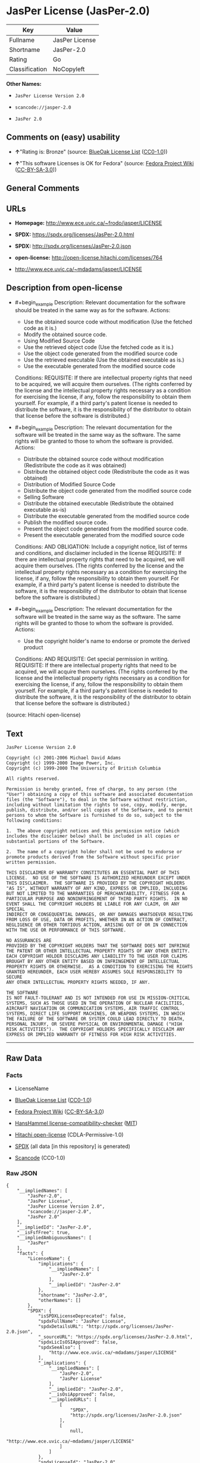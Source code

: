 * JasPer License (JasPer-2.0)
| Key            | Value          |
|----------------+----------------|
| Fullname       | JasPer License |
| Shortname      | JasPer-2.0     |
| Rating         | Go             |
| Classification | NoCopyleft     |

*Other Names:*

- =JasPer License Version 2.0=

- =scancode://jasper-2.0=

- =JasPer 2.0=

** Comments on (easy) usability

- *↑*"Rating is: Bronze" (source:
  [[https://blueoakcouncil.org/list][BlueOak License List]]
  ([[https://raw.githubusercontent.com/blueoakcouncil/blue-oak-list-npm-package/master/LICENSE][CC0-1.0]]))

- *↑*"This software Licenses is OK for Fedora" (source:
  [[https://fedoraproject.org/wiki/Licensing:Main?rd=Licensing][Fedora
  Project Wiki]]
  ([[https://creativecommons.org/licenses/by-sa/3.0/legalcode][CC-BY-SA-3.0]]))

** General Comments

** URLs

- *Homepage:* http://www.ece.uvic.ca/~frodo/jasper/LICENSE

- *SPDX:* https://spdx.org/licenses/JasPer-2.0.html

- *SPDX:* http://spdx.org/licenses/JasPer-2.0.json

- *open-license:* http://open-license.hitachi.com/licenses/764

- http://www.ece.uvic.ca/~mdadams/jasper/LICENSE

** Description from open-license

- #+begin_example
    Description: Relevant documentation for the software should be treated in the same way as for the software.
    Actions:
    - Use the obtained source code without modification (Use the fetched code as it is.)
    - Modify the obtained source code.
    - Using Modified Source Code
    - Use the retrieved object code (Use the fetched code as it is.)
    - Use the object code generated from the modified source code
    - Use the retrieved executable (Use the obtained executable as is.)
    - Use the executable generated from the modified source code

    Conditions:
    REQUISITE: If there are intellectual property rights that need to be acquired, we will acquire them ourselves. (The rights conferred by the license and the intellectual property rights necessary as a condition for exercising the license, if any, follow the responsibility to obtain them yourself. For example, if a third party's patent license is needed to distribute the software, it is the responsibility of the distributor to obtain that license before the software is distributed.)
  #+end_example

- #+begin_example
    Description: The relevant documentation for the software will be treated in the same way as the software. The same rights will be granted to those to whom the software is provided.
    Actions:
    - Distribute the obtained source code without modification (Redistribute the code as it was obtained)
    - Distribute the obtained object code (Redistribute the code as it was obtained)
    - Distribution of Modified Source Code
    - Distribute the object code generated from the modified source code
    - Selling Software
    - Distribute the obtained executable (Redistribute the obtained executable as-is)
    - Distribute the executable generated from the modified source code
    - Publish the modified source code.
    - Present the object code generated from the modified source code.
    - Present the executable generated from the modified source code

    Conditions:
    AND
      OBLIGATION: Include a copyright notice, list of terms and conditions, and disclaimer included in the license
      REQUISITE: If there are intellectual property rights that need to be acquired, we will acquire them ourselves. (The rights conferred by the license and the intellectual property rights necessary as a condition for exercising the license, if any, follow the responsibility to obtain them yourself. For example, if a third party's patent license is needed to distribute the software, it is the responsibility of the distributor to obtain that license before the software is distributed.)
  #+end_example

- #+begin_example
    Description: The relevant documentation for the software will be treated in the same way as the software. The same rights will be granted to those to whom the software is provided.
    Actions:
    - Use the copyright holder's name to endorse or promote the derived product

    Conditions:
    AND
      REQUISITE: Get special permission in writing.
      REQUISITE: If there are intellectual property rights that need to be acquired, we will acquire them ourselves. (The rights conferred by the license and the intellectual property rights necessary as a condition for exercising the license, if any, follow the responsibility to obtain them yourself. For example, if a third party's patent license is needed to distribute the software, it is the responsibility of the distributor to obtain that license before the software is distributed.)
  #+end_example

(source: Hitachi open-license)

** Text
#+begin_example
  JasPer License Version 2.0

  Copyright (c) 2001-2006 Michael David Adams
  Copyright (c) 1999-2000 Image Power, Inc.
  Copyright (c) 1999-2000 The University of British Columbia

  All rights reserved.

  Permission is hereby granted, free of charge, to any person (the
  "User") obtaining a copy of this software and associated documentation
  files (the "Software"), to deal in the Software without restriction,
  including without limitation the rights to use, copy, modify, merge,
  publish, distribute, and/or sell copies of the Software, and to permit
  persons to whom the Software is furnished to do so, subject to the
  following conditions:

  1.  The above copyright notices and this permission notice (which
  includes the disclaimer below) shall be included in all copies or
  substantial portions of the Software.

  2.  The name of a copyright holder shall not be used to endorse or
  promote products derived from the Software without specific prior
  written permission.

  THIS DISCLAIMER OF WARRANTY CONSTITUTES AN ESSENTIAL PART OF THIS
  LICENSE.  NO USE OF THE SOFTWARE IS AUTHORIZED HEREUNDER EXCEPT UNDER
  THIS DISCLAIMER.  THE SOFTWARE IS PROVIDED BY THE COPYRIGHT HOLDERS
  "AS IS", WITHOUT WARRANTY OF ANY KIND, EXPRESS OR IMPLIED, INCLUDING
  BUT NOT LIMITED TO THE WARRANTIES OF MERCHANTABILITY, FITNESS FOR A
  PARTICULAR PURPOSE AND NONINFRINGEMENT OF THIRD PARTY RIGHTS.  IN NO
  EVENT SHALL THE COPYRIGHT HOLDERS BE LIABLE FOR ANY CLAIM, OR ANY SPECIAL
  INDIRECT OR CONSEQUENTIAL DAMAGES, OR ANY DAMAGES WHATSOEVER RESULTING
  FROM LOSS OF USE, DATA OR PROFITS, WHETHER IN AN ACTION OF CONTRACT,
  NEGLIGENCE OR OTHER TORTIOUS ACTION, ARISING OUT OF OR IN CONNECTION
  WITH THE USE OR PERFORMANCE OF THIS SOFTWARE.  

  NO ASSURANCES ARE
  PROVIDED BY THE COPYRIGHT HOLDERS THAT THE SOFTWARE DOES NOT INFRINGE
  THE PATENT OR OTHER INTELLECTUAL PROPERTY RIGHTS OF ANY OTHER ENTITY.
  EACH COPYRIGHT HOLDER DISCLAIMS ANY LIABILITY TO THE USER FOR CLAIMS
  BROUGHT BY ANY OTHER ENTITY BASED ON INFRINGEMENT OF INTELLECTUAL
  PROPERTY RIGHTS OR OTHERWISE.  AS A CONDITION TO EXERCISING THE RIGHTS
  GRANTED HEREUNDER, EACH USER HEREBY ASSUMES SOLE RESPONSIBILITY TO SECURE
  ANY OTHER INTELLECTUAL PROPERTY RIGHTS NEEDED, IF ANY.  

  THE SOFTWARE
  IS NOT FAULT-TOLERANT AND IS NOT INTENDED FOR USE IN MISSION-CRITICAL
  SYSTEMS, SUCH AS THOSE USED IN THE OPERATION OF NUCLEAR FACILITIES,
  AIRCRAFT NAVIGATION OR COMMUNICATION SYSTEMS, AIR TRAFFIC CONTROL
  SYSTEMS, DIRECT LIFE SUPPORT MACHINES, OR WEAPONS SYSTEMS, IN WHICH
  THE FAILURE OF THE SOFTWARE OR SYSTEM COULD LEAD DIRECTLY TO DEATH,
  PERSONAL INJURY, OR SEVERE PHYSICAL OR ENVIRONMENTAL DAMAGE ("HIGH
  RISK ACTIVITIES").  THE COPYRIGHT HOLDERS SPECIFICALLY DISCLAIM ANY
  EXPRESS OR IMPLIED WARRANTY OF FITNESS FOR HIGH RISK ACTIVITIES.
#+end_example

--------------

** Raw Data
*** Facts

- LicenseName

- [[https://blueoakcouncil.org/list][BlueOak License List]]
  ([[https://raw.githubusercontent.com/blueoakcouncil/blue-oak-list-npm-package/master/LICENSE][CC0-1.0]])

- [[https://fedoraproject.org/wiki/Licensing:Main?rd=Licensing][Fedora
  Project Wiki]]
  ([[https://creativecommons.org/licenses/by-sa/3.0/legalcode][CC-BY-SA-3.0]])

- [[https://github.com/HansHammel/license-compatibility-checker/blob/master/lib/licenses.json][HansHammel
  license-compatibility-checker]]
  ([[https://github.com/HansHammel/license-compatibility-checker/blob/master/LICENSE][MIT]])

- [[https://github.com/Hitachi/open-license][Hitachi open-license]]
  (CDLA-Permissive-1.0)

- [[https://spdx.org/licenses/JasPer-2.0.html][SPDX]] (all data [in this
  repository] is generated)

- [[https://github.com/nexB/scancode-toolkit/blob/develop/src/licensedcode/data/licenses/jasper-2.0.yml][Scancode]]
  (CC0-1.0)

*** Raw JSON
#+begin_example
  {
      "__impliedNames": [
          "JasPer-2.0",
          "JasPer License",
          "JasPer License Version 2.0",
          "scancode://jasper-2.0",
          "JasPer 2.0"
      ],
      "__impliedId": "JasPer-2.0",
      "__isFsfFree": true,
      "__impliedAmbiguousNames": [
          "JasPer"
      ],
      "facts": {
          "LicenseName": {
              "implications": {
                  "__impliedNames": [
                      "JasPer-2.0"
                  ],
                  "__impliedId": "JasPer-2.0"
              },
              "shortname": "JasPer-2.0",
              "otherNames": []
          },
          "SPDX": {
              "isSPDXLicenseDeprecated": false,
              "spdxFullName": "JasPer License",
              "spdxDetailsURL": "http://spdx.org/licenses/JasPer-2.0.json",
              "_sourceURL": "https://spdx.org/licenses/JasPer-2.0.html",
              "spdxLicIsOSIApproved": false,
              "spdxSeeAlso": [
                  "http://www.ece.uvic.ca/~mdadams/jasper/LICENSE"
              ],
              "_implications": {
                  "__impliedNames": [
                      "JasPer-2.0",
                      "JasPer License"
                  ],
                  "__impliedId": "JasPer-2.0",
                  "__isOsiApproved": false,
                  "__impliedURLs": [
                      [
                          "SPDX",
                          "http://spdx.org/licenses/JasPer-2.0.json"
                      ],
                      [
                          null,
                          "http://www.ece.uvic.ca/~mdadams/jasper/LICENSE"
                      ]
                  ]
              },
              "spdxLicenseId": "JasPer-2.0"
          },
          "Fedora Project Wiki": {
              "GPLv2 Compat?": "Yes",
              "rating": "Good",
              "Upstream URL": "http://www.ece.uvic.ca/~mdadams/jasper/LICENSE",
              "GPLv3 Compat?": "Yes",
              "Short Name": "JasPer",
              "licenseType": "license",
              "_sourceURL": "https://fedoraproject.org/wiki/Licensing:Main?rd=Licensing",
              "Full Name": "JasPer License",
              "FSF Free?": "Yes",
              "_implications": {
                  "__impliedNames": [
                      "JasPer License"
                  ],
                  "__isFsfFree": true,
                  "__impliedAmbiguousNames": [
                      "JasPer"
                  ],
                  "__impliedJudgement": [
                      [
                          "Fedora Project Wiki",
                          {
                              "tag": "PositiveJudgement",
                              "contents": "This software Licenses is OK for Fedora"
                          }
                      ]
                  ]
              }
          },
          "Scancode": {
              "otherUrls": [
                  "http://www.ece.uvic.ca/~mdadams/jasper/LICENSE"
              ],
              "homepageUrl": "http://www.ece.uvic.ca/~frodo/jasper/LICENSE",
              "shortName": "JasPer 2.0",
              "textUrls": null,
              "text": "JasPer License Version 2.0\n\nCopyright (c) 2001-2006 Michael David Adams\nCopyright (c) 1999-2000 Image Power, Inc.\nCopyright (c) 1999-2000 The University of British Columbia\n\nAll rights reserved.\n\nPermission is hereby granted, free of charge, to any person (the\n\"User\") obtaining a copy of this software and associated documentation\nfiles (the \"Software\"), to deal in the Software without restriction,\nincluding without limitation the rights to use, copy, modify, merge,\npublish, distribute, and/or sell copies of the Software, and to permit\npersons to whom the Software is furnished to do so, subject to the\nfollowing conditions:\n\n1.  The above copyright notices and this permission notice (which\nincludes the disclaimer below) shall be included in all copies or\nsubstantial portions of the Software.\n\n2.  The name of a copyright holder shall not be used to endorse or\npromote products derived from the Software without specific prior\nwritten permission.\n\nTHIS DISCLAIMER OF WARRANTY CONSTITUTES AN ESSENTIAL PART OF THIS\nLICENSE.  NO USE OF THE SOFTWARE IS AUTHORIZED HEREUNDER EXCEPT UNDER\nTHIS DISCLAIMER.  THE SOFTWARE IS PROVIDED BY THE COPYRIGHT HOLDERS\n\"AS IS\", WITHOUT WARRANTY OF ANY KIND, EXPRESS OR IMPLIED, INCLUDING\nBUT NOT LIMITED TO THE WARRANTIES OF MERCHANTABILITY, FITNESS FOR A\nPARTICULAR PURPOSE AND NONINFRINGEMENT OF THIRD PARTY RIGHTS.  IN NO\nEVENT SHALL THE COPYRIGHT HOLDERS BE LIABLE FOR ANY CLAIM, OR ANY SPECIAL\nINDIRECT OR CONSEQUENTIAL DAMAGES, OR ANY DAMAGES WHATSOEVER RESULTING\nFROM LOSS OF USE, DATA OR PROFITS, WHETHER IN AN ACTION OF CONTRACT,\nNEGLIGENCE OR OTHER TORTIOUS ACTION, ARISING OUT OF OR IN CONNECTION\nWITH THE USE OR PERFORMANCE OF THIS SOFTWARE.  \n\nNO ASSURANCES ARE\nPROVIDED BY THE COPYRIGHT HOLDERS THAT THE SOFTWARE DOES NOT INFRINGE\nTHE PATENT OR OTHER INTELLECTUAL PROPERTY RIGHTS OF ANY OTHER ENTITY.\nEACH COPYRIGHT HOLDER DISCLAIMS ANY LIABILITY TO THE USER FOR CLAIMS\nBROUGHT BY ANY OTHER ENTITY BASED ON INFRINGEMENT OF INTELLECTUAL\nPROPERTY RIGHTS OR OTHERWISE.  AS A CONDITION TO EXERCISING THE RIGHTS\nGRANTED HEREUNDER, EACH USER HEREBY ASSUMES SOLE RESPONSIBILITY TO SECURE\nANY OTHER INTELLECTUAL PROPERTY RIGHTS NEEDED, IF ANY.  \n\nTHE SOFTWARE\nIS NOT FAULT-TOLERANT AND IS NOT INTENDED FOR USE IN MISSION-CRITICAL\nSYSTEMS, SUCH AS THOSE USED IN THE OPERATION OF NUCLEAR FACILITIES,\nAIRCRAFT NAVIGATION OR COMMUNICATION SYSTEMS, AIR TRAFFIC CONTROL\nSYSTEMS, DIRECT LIFE SUPPORT MACHINES, OR WEAPONS SYSTEMS, IN WHICH\nTHE FAILURE OF THE SOFTWARE OR SYSTEM COULD LEAD DIRECTLY TO DEATH,\nPERSONAL INJURY, OR SEVERE PHYSICAL OR ENVIRONMENTAL DAMAGE (\"HIGH\nRISK ACTIVITIES\").  THE COPYRIGHT HOLDERS SPECIFICALLY DISCLAIM ANY\nEXPRESS OR IMPLIED WARRANTY OF FITNESS FOR HIGH RISK ACTIVITIES.",
              "category": "Permissive",
              "osiUrl": null,
              "owner": "JasPer Project",
              "_sourceURL": "https://github.com/nexB/scancode-toolkit/blob/develop/src/licensedcode/data/licenses/jasper-2.0.yml",
              "key": "jasper-2.0",
              "name": "JasPer License 2.0",
              "spdxId": "JasPer-2.0",
              "notes": null,
              "_implications": {
                  "__impliedNames": [
                      "scancode://jasper-2.0",
                      "JasPer 2.0",
                      "JasPer-2.0"
                  ],
                  "__impliedId": "JasPer-2.0",
                  "__impliedCopyleft": [
                      [
                          "Scancode",
                          "NoCopyleft"
                      ]
                  ],
                  "__calculatedCopyleft": "NoCopyleft",
                  "__impliedText": "JasPer License Version 2.0\n\nCopyright (c) 2001-2006 Michael David Adams\nCopyright (c) 1999-2000 Image Power, Inc.\nCopyright (c) 1999-2000 The University of British Columbia\n\nAll rights reserved.\n\nPermission is hereby granted, free of charge, to any person (the\n\"User\") obtaining a copy of this software and associated documentation\nfiles (the \"Software\"), to deal in the Software without restriction,\nincluding without limitation the rights to use, copy, modify, merge,\npublish, distribute, and/or sell copies of the Software, and to permit\npersons to whom the Software is furnished to do so, subject to the\nfollowing conditions:\n\n1.  The above copyright notices and this permission notice (which\nincludes the disclaimer below) shall be included in all copies or\nsubstantial portions of the Software.\n\n2.  The name of a copyright holder shall not be used to endorse or\npromote products derived from the Software without specific prior\nwritten permission.\n\nTHIS DISCLAIMER OF WARRANTY CONSTITUTES AN ESSENTIAL PART OF THIS\nLICENSE.  NO USE OF THE SOFTWARE IS AUTHORIZED HEREUNDER EXCEPT UNDER\nTHIS DISCLAIMER.  THE SOFTWARE IS PROVIDED BY THE COPYRIGHT HOLDERS\n\"AS IS\", WITHOUT WARRANTY OF ANY KIND, EXPRESS OR IMPLIED, INCLUDING\nBUT NOT LIMITED TO THE WARRANTIES OF MERCHANTABILITY, FITNESS FOR A\nPARTICULAR PURPOSE AND NONINFRINGEMENT OF THIRD PARTY RIGHTS.  IN NO\nEVENT SHALL THE COPYRIGHT HOLDERS BE LIABLE FOR ANY CLAIM, OR ANY SPECIAL\nINDIRECT OR CONSEQUENTIAL DAMAGES, OR ANY DAMAGES WHATSOEVER RESULTING\nFROM LOSS OF USE, DATA OR PROFITS, WHETHER IN AN ACTION OF CONTRACT,\nNEGLIGENCE OR OTHER TORTIOUS ACTION, ARISING OUT OF OR IN CONNECTION\nWITH THE USE OR PERFORMANCE OF THIS SOFTWARE.  \n\nNO ASSURANCES ARE\nPROVIDED BY THE COPYRIGHT HOLDERS THAT THE SOFTWARE DOES NOT INFRINGE\nTHE PATENT OR OTHER INTELLECTUAL PROPERTY RIGHTS OF ANY OTHER ENTITY.\nEACH COPYRIGHT HOLDER DISCLAIMS ANY LIABILITY TO THE USER FOR CLAIMS\nBROUGHT BY ANY OTHER ENTITY BASED ON INFRINGEMENT OF INTELLECTUAL\nPROPERTY RIGHTS OR OTHERWISE.  AS A CONDITION TO EXERCISING THE RIGHTS\nGRANTED HEREUNDER, EACH USER HEREBY ASSUMES SOLE RESPONSIBILITY TO SECURE\nANY OTHER INTELLECTUAL PROPERTY RIGHTS NEEDED, IF ANY.  \n\nTHE SOFTWARE\nIS NOT FAULT-TOLERANT AND IS NOT INTENDED FOR USE IN MISSION-CRITICAL\nSYSTEMS, SUCH AS THOSE USED IN THE OPERATION OF NUCLEAR FACILITIES,\nAIRCRAFT NAVIGATION OR COMMUNICATION SYSTEMS, AIR TRAFFIC CONTROL\nSYSTEMS, DIRECT LIFE SUPPORT MACHINES, OR WEAPONS SYSTEMS, IN WHICH\nTHE FAILURE OF THE SOFTWARE OR SYSTEM COULD LEAD DIRECTLY TO DEATH,\nPERSONAL INJURY, OR SEVERE PHYSICAL OR ENVIRONMENTAL DAMAGE (\"HIGH\nRISK ACTIVITIES\").  THE COPYRIGHT HOLDERS SPECIFICALLY DISCLAIM ANY\nEXPRESS OR IMPLIED WARRANTY OF FITNESS FOR HIGH RISK ACTIVITIES.",
                  "__impliedURLs": [
                      [
                          "Homepage",
                          "http://www.ece.uvic.ca/~frodo/jasper/LICENSE"
                      ],
                      [
                          null,
                          "http://www.ece.uvic.ca/~mdadams/jasper/LICENSE"
                      ]
                  ]
              }
          },
          "HansHammel license-compatibility-checker": {
              "implications": {
                  "__impliedNames": [
                      "JasPer-2.0"
                  ],
                  "__impliedCopyleft": [
                      [
                          "HansHammel license-compatibility-checker",
                          "NoCopyleft"
                      ]
                  ],
                  "__calculatedCopyleft": "NoCopyleft"
              },
              "licensename": "JasPer-2.0",
              "copyleftkind": "NoCopyleft"
          },
          "Hitachi open-license": {
              "notices": [
                  {
                      "content": "the software is provided by the copyright holder \"as-is\" and without any warranties of any kind, either express or implied, including, but not limited to, warranties of merchantability, fitness for a particular purpose, and non-infringement. the software is provided by the copyright holder \"as-is\" and without warranty of any kind, either express or implied, including, but not limited to, the warranties of commercial applicability, fitness for a particular purpose, and non-infringement.",
                      "description": "There is no guarantee."
                  },
                  {
                      "content": "In no event shall the copyright holder be liable for any claim, special, indirect or consequential damages, whether in contract, negligence or other tort action, arising out of the use or performance of such software, or for any damages resulting from loss of use, loss of data or loss of profits."
                  },
                  {
                      "content": "Such software is not fault-tolerant. The software or system is not fault-tolerant for missions such as nuclear facilities, aircraft guidance and communications systems, air traffic control systems, life support systems, or weapons systems that are involved in high-risk activities where a failure of the software or system could directly cause death or personal injury, severe property damage, or environmental damage. It is not intended for use in critical systems. The copyright holder makes no warranty, express or implied, as to suitability for high risk activities."
                  }
              ],
              "_sourceURL": "http://open-license.hitachi.com/licenses/764",
              "content": "JasPer License Version 2.0\n\nCopyright (c) 2001-2006 Michael David Adams\nCopyright (c) 1999-2000 Image Power, Inc.\nCopyright (c) 1999-2000 The University of British Columbia\n\nAll rights reserved.\n\nPermission is hereby granted, free of charge, to any person (the\n\"User\") obtaining a copy of this software and associated documentation\nfiles (the \"Software\"), to deal in the Software without restriction,\nincluding without limitation the rights to use, copy, modify, merge,\npublish, distribute, and/or sell copies of the Software, and to permit\npersons to whom the Software is furnished to do so, subject to the\nfollowing conditions:\n\n1.  The above copyright notices and this permission notice (which\nincludes the disclaimer below) shall be included in all copies or\nsubstantial portions of the Software.\n\n2.  The name of a copyright holder shall not be used to endorse or\npromote products derived from the Software without specific prior\nwritten permission.\n\nTHIS DISCLAIMER OF WARRANTY CONSTITUTES AN ESSENTIAL PART OF THIS\nLICENSE.  NO USE OF THE SOFTWARE IS AUTHORIZED HEREUNDER EXCEPT UNDER\nTHIS DISCLAIMER.  THE SOFTWARE IS PROVIDED BY THE COPYRIGHT HOLDERS\n\"AS IS\", WITHOUT WARRANTY OF ANY KIND, EXPRESS OR IMPLIED, INCLUDING\nBUT NOT LIMITED TO THE WARRANTIES OF MERCHANTABILITY, FITNESS FOR A\nPARTICULAR PURPOSE AND NONINFRINGEMENT OF THIRD PARTY RIGHTS.  IN NO\nEVENT SHALL THE COPYRIGHT HOLDERS BE LIABLE FOR ANY CLAIM, OR ANY SPECIAL\nINDIRECT OR CONSEQUENTIAL DAMAGES, OR ANY DAMAGES WHATSOEVER RESULTING\nFROM LOSS OF USE, DATA OR PROFITS, WHETHER IN AN ACTION OF CONTRACT,\nNEGLIGENCE OR OTHER TORTIOUS ACTION, ARISING OUT OF OR IN CONNECTION\nWITH THE USE OR PERFORMANCE OF THIS SOFTWARE.  NO ASSURANCES ARE\nPROVIDED BY THE COPYRIGHT HOLDERS THAT THE SOFTWARE DOES NOT INFRINGE\nTHE PATENT OR OTHER INTELLECTUAL PROPERTY RIGHTS OF ANY OTHER ENTITY.\nEACH COPYRIGHT HOLDER DISCLAIMS ANY LIABILITY TO THE USER FOR CLAIMS\nBROUGHT BY ANY OTHER ENTITY BASED ON INFRINGEMENT OF INTELLECTUAL\nPROPERTY RIGHTS OR OTHERWISE.  AS A CONDITION TO EXERCISING THE RIGHTS\nGRANTED HEREUNDER, EACH USER HEREBY ASSUMES SOLE RESPONSIBILITY TO SECURE\nANY OTHER INTELLECTUAL PROPERTY RIGHTS NEEDED, IF ANY.  THE SOFTWARE\nIS NOT FAULT-TOLERANT AND IS NOT INTENDED FOR USE IN MISSION-CRITICAL\nSYSTEMS, SUCH AS THOSE USED IN THE OPERATION OF NUCLEAR FACILITIES,\nAIRCRAFT NAVIGATION OR COMMUNICATION SYSTEMS, AIR TRAFFIC CONTROL\nSYSTEMS, DIRECT LIFE SUPPORT MACHINES, OR WEAPONS SYSTEMS, IN WHICH\nTHE FAILURE OF THE SOFTWARE OR SYSTEM COULD LEAD DIRECTLY TO DEATH,\nPERSONAL INJURY, OR SEVERE PHYSICAL OR ENVIRONMENTAL DAMAGE (\"HIGH\nRISK ACTIVITIES\").  THE COPYRIGHT HOLDERS SPECIFICALLY DISCLAIM ANY\nEXPRESS OR IMPLIED WARRANTY OF FITNESS FOR HIGH RISK ACTIVITIES.",
              "name": "JasPer License Version 2.0",
              "permissions": [
                  {
                      "actions": [
                          {
                              "name": "Use the obtained source code without modification",
                              "description": "Use the fetched code as it is."
                          },
                          {
                              "name": "Modify the obtained source code."
                          },
                          {
                              "name": "Using Modified Source Code"
                          },
                          {
                              "name": "Use the retrieved object code",
                              "description": "Use the fetched code as it is."
                          },
                          {
                              "name": "Use the object code generated from the modified source code"
                          },
                          {
                              "name": "Use the retrieved executable",
                              "description": "Use the obtained executable as is."
                          },
                          {
                              "name": "Use the executable generated from the modified source code"
                          }
                      ],
                      "_str": "Description: Relevant documentation for the software should be treated in the same way as for the software.\nActions:\n- Use the obtained source code without modification (Use the fetched code as it is.)\n- Modify the obtained source code.\n- Using Modified Source Code\n- Use the retrieved object code (Use the fetched code as it is.)\n- Use the object code generated from the modified source code\n- Use the retrieved executable (Use the obtained executable as is.)\n- Use the executable generated from the modified source code\n\nConditions:\nREQUISITE: If there are intellectual property rights that need to be acquired, we will acquire them ourselves. (The rights conferred by the license and the intellectual property rights necessary as a condition for exercising the license, if any, follow the responsibility to obtain them yourself. For example, if a third party's patent license is needed to distribute the software, it is the responsibility of the distributor to obtain that license before the software is distributed.)\n",
                      "conditions": {
                          "name": "If there are intellectual property rights that need to be acquired, we will acquire them ourselves.",
                          "type": "REQUISITE",
                          "description": "The rights conferred by the license and the intellectual property rights necessary as a condition for exercising the license, if any, follow the responsibility to obtain them yourself. For example, if a third party's patent license is needed to distribute the software, it is the responsibility of the distributor to obtain that license before the software is distributed."
                      },
                      "description": "Relevant documentation for the software should be treated in the same way as for the software."
                  },
                  {
                      "actions": [
                          {
                              "name": "Distribute the obtained source code without modification",
                              "description": "Redistribute the code as it was obtained"
                          },
                          {
                              "name": "Distribute the obtained object code",
                              "description": "Redistribute the code as it was obtained"
                          },
                          {
                              "name": "Distribution of Modified Source Code"
                          },
                          {
                              "name": "Distribute the object code generated from the modified source code"
                          },
                          {
                              "name": "Selling Software"
                          },
                          {
                              "name": "Distribute the obtained executable",
                              "description": "Redistribute the obtained executable as-is"
                          },
                          {
                              "name": "Distribute the executable generated from the modified source code"
                          },
                          {
                              "name": "Publish the modified source code."
                          },
                          {
                              "name": "Present the object code generated from the modified source code."
                          },
                          {
                              "name": "Present the executable generated from the modified source code"
                          }
                      ],
                      "_str": "Description: The relevant documentation for the software will be treated in the same way as the software. The same rights will be granted to those to whom the software is provided.\nActions:\n- Distribute the obtained source code without modification (Redistribute the code as it was obtained)\n- Distribute the obtained object code (Redistribute the code as it was obtained)\n- Distribution of Modified Source Code\n- Distribute the object code generated from the modified source code\n- Selling Software\n- Distribute the obtained executable (Redistribute the obtained executable as-is)\n- Distribute the executable generated from the modified source code\n- Publish the modified source code.\n- Present the object code generated from the modified source code.\n- Present the executable generated from the modified source code\n\nConditions:\nAND\n  OBLIGATION: Include a copyright notice, list of terms and conditions, and disclaimer included in the license\n  REQUISITE: If there are intellectual property rights that need to be acquired, we will acquire them ourselves. (The rights conferred by the license and the intellectual property rights necessary as a condition for exercising the license, if any, follow the responsibility to obtain them yourself. For example, if a third party's patent license is needed to distribute the software, it is the responsibility of the distributor to obtain that license before the software is distributed.)\n\n",
                      "conditions": {
                          "AND": [
                              {
                                  "name": "Include a copyright notice, list of terms and conditions, and disclaimer included in the license",
                                  "type": "OBLIGATION"
                              },
                              {
                                  "name": "If there are intellectual property rights that need to be acquired, we will acquire them ourselves.",
                                  "type": "REQUISITE",
                                  "description": "The rights conferred by the license and the intellectual property rights necessary as a condition for exercising the license, if any, follow the responsibility to obtain them yourself. For example, if a third party's patent license is needed to distribute the software, it is the responsibility of the distributor to obtain that license before the software is distributed."
                              }
                          ]
                      },
                      "description": "The relevant documentation for the software will be treated in the same way as the software. The same rights will be granted to those to whom the software is provided."
                  },
                  {
                      "actions": [
                          {
                              "name": "Use the copyright holder's name to endorse or promote the derived product"
                          }
                      ],
                      "_str": "Description: The relevant documentation for the software will be treated in the same way as the software. The same rights will be granted to those to whom the software is provided.\nActions:\n- Use the copyright holder's name to endorse or promote the derived product\n\nConditions:\nAND\n  REQUISITE: Get special permission in writing.\n  REQUISITE: If there are intellectual property rights that need to be acquired, we will acquire them ourselves. (The rights conferred by the license and the intellectual property rights necessary as a condition for exercising the license, if any, follow the responsibility to obtain them yourself. For example, if a third party's patent license is needed to distribute the software, it is the responsibility of the distributor to obtain that license before the software is distributed.)\n\n",
                      "conditions": {
                          "AND": [
                              {
                                  "name": "Get special permission in writing.",
                                  "type": "REQUISITE"
                              },
                              {
                                  "name": "If there are intellectual property rights that need to be acquired, we will acquire them ourselves.",
                                  "type": "REQUISITE",
                                  "description": "The rights conferred by the license and the intellectual property rights necessary as a condition for exercising the license, if any, follow the responsibility to obtain them yourself. For example, if a third party's patent license is needed to distribute the software, it is the responsibility of the distributor to obtain that license before the software is distributed."
                              }
                          ]
                      },
                      "description": "The relevant documentation for the software will be treated in the same way as the software. The same rights will be granted to those to whom the software is provided."
                  }
              ],
              "_implications": {
                  "__impliedNames": [
                      "JasPer License Version 2.0",
                      "JasPer-2.0"
                  ],
                  "__impliedText": "JasPer License Version 2.0\n\nCopyright (c) 2001-2006 Michael David Adams\nCopyright (c) 1999-2000 Image Power, Inc.\nCopyright (c) 1999-2000 The University of British Columbia\n\nAll rights reserved.\n\nPermission is hereby granted, free of charge, to any person (the\n\"User\") obtaining a copy of this software and associated documentation\nfiles (the \"Software\"), to deal in the Software without restriction,\nincluding without limitation the rights to use, copy, modify, merge,\npublish, distribute, and/or sell copies of the Software, and to permit\npersons to whom the Software is furnished to do so, subject to the\nfollowing conditions:\n\n1.  The above copyright notices and this permission notice (which\nincludes the disclaimer below) shall be included in all copies or\nsubstantial portions of the Software.\n\n2.  The name of a copyright holder shall not be used to endorse or\npromote products derived from the Software without specific prior\nwritten permission.\n\nTHIS DISCLAIMER OF WARRANTY CONSTITUTES AN ESSENTIAL PART OF THIS\nLICENSE.  NO USE OF THE SOFTWARE IS AUTHORIZED HEREUNDER EXCEPT UNDER\nTHIS DISCLAIMER.  THE SOFTWARE IS PROVIDED BY THE COPYRIGHT HOLDERS\n\"AS IS\", WITHOUT WARRANTY OF ANY KIND, EXPRESS OR IMPLIED, INCLUDING\nBUT NOT LIMITED TO THE WARRANTIES OF MERCHANTABILITY, FITNESS FOR A\nPARTICULAR PURPOSE AND NONINFRINGEMENT OF THIRD PARTY RIGHTS.  IN NO\nEVENT SHALL THE COPYRIGHT HOLDERS BE LIABLE FOR ANY CLAIM, OR ANY SPECIAL\nINDIRECT OR CONSEQUENTIAL DAMAGES, OR ANY DAMAGES WHATSOEVER RESULTING\nFROM LOSS OF USE, DATA OR PROFITS, WHETHER IN AN ACTION OF CONTRACT,\nNEGLIGENCE OR OTHER TORTIOUS ACTION, ARISING OUT OF OR IN CONNECTION\nWITH THE USE OR PERFORMANCE OF THIS SOFTWARE.  NO ASSURANCES ARE\nPROVIDED BY THE COPYRIGHT HOLDERS THAT THE SOFTWARE DOES NOT INFRINGE\nTHE PATENT OR OTHER INTELLECTUAL PROPERTY RIGHTS OF ANY OTHER ENTITY.\nEACH COPYRIGHT HOLDER DISCLAIMS ANY LIABILITY TO THE USER FOR CLAIMS\nBROUGHT BY ANY OTHER ENTITY BASED ON INFRINGEMENT OF INTELLECTUAL\nPROPERTY RIGHTS OR OTHERWISE.  AS A CONDITION TO EXERCISING THE RIGHTS\nGRANTED HEREUNDER, EACH USER HEREBY ASSUMES SOLE RESPONSIBILITY TO SECURE\nANY OTHER INTELLECTUAL PROPERTY RIGHTS NEEDED, IF ANY.  THE SOFTWARE\nIS NOT FAULT-TOLERANT AND IS NOT INTENDED FOR USE IN MISSION-CRITICAL\nSYSTEMS, SUCH AS THOSE USED IN THE OPERATION OF NUCLEAR FACILITIES,\nAIRCRAFT NAVIGATION OR COMMUNICATION SYSTEMS, AIR TRAFFIC CONTROL\nSYSTEMS, DIRECT LIFE SUPPORT MACHINES, OR WEAPONS SYSTEMS, IN WHICH\nTHE FAILURE OF THE SOFTWARE OR SYSTEM COULD LEAD DIRECTLY TO DEATH,\nPERSONAL INJURY, OR SEVERE PHYSICAL OR ENVIRONMENTAL DAMAGE (\"HIGH\nRISK ACTIVITIES\").  THE COPYRIGHT HOLDERS SPECIFICALLY DISCLAIM ANY\nEXPRESS OR IMPLIED WARRANTY OF FITNESS FOR HIGH RISK ACTIVITIES.",
                  "__impliedURLs": [
                      [
                          "open-license",
                          "http://open-license.hitachi.com/licenses/764"
                      ]
                  ]
              }
          },
          "BlueOak License List": {
              "BlueOakRating": "Bronze",
              "url": "https://spdx.org/licenses/JasPer-2.0.html",
              "isPermissive": true,
              "_sourceURL": "https://blueoakcouncil.org/list",
              "name": "JasPer License",
              "id": "JasPer-2.0",
              "_implications": {
                  "__impliedNames": [
                      "JasPer-2.0",
                      "JasPer License"
                  ],
                  "__impliedJudgement": [
                      [
                          "BlueOak License List",
                          {
                              "tag": "PositiveJudgement",
                              "contents": "Rating is: Bronze"
                          }
                      ]
                  ],
                  "__impliedCopyleft": [
                      [
                          "BlueOak License List",
                          "NoCopyleft"
                      ]
                  ],
                  "__calculatedCopyleft": "NoCopyleft",
                  "__impliedURLs": [
                      [
                          "SPDX",
                          "https://spdx.org/licenses/JasPer-2.0.html"
                      ]
                  ]
              }
          }
      },
      "__impliedJudgement": [
          [
              "BlueOak License List",
              {
                  "tag": "PositiveJudgement",
                  "contents": "Rating is: Bronze"
              }
          ],
          [
              "Fedora Project Wiki",
              {
                  "tag": "PositiveJudgement",
                  "contents": "This software Licenses is OK for Fedora"
              }
          ]
      ],
      "__impliedCopyleft": [
          [
              "BlueOak License List",
              "NoCopyleft"
          ],
          [
              "HansHammel license-compatibility-checker",
              "NoCopyleft"
          ],
          [
              "Scancode",
              "NoCopyleft"
          ]
      ],
      "__calculatedCopyleft": "NoCopyleft",
      "__isOsiApproved": false,
      "__impliedText": "JasPer License Version 2.0\n\nCopyright (c) 2001-2006 Michael David Adams\nCopyright (c) 1999-2000 Image Power, Inc.\nCopyright (c) 1999-2000 The University of British Columbia\n\nAll rights reserved.\n\nPermission is hereby granted, free of charge, to any person (the\n\"User\") obtaining a copy of this software and associated documentation\nfiles (the \"Software\"), to deal in the Software without restriction,\nincluding without limitation the rights to use, copy, modify, merge,\npublish, distribute, and/or sell copies of the Software, and to permit\npersons to whom the Software is furnished to do so, subject to the\nfollowing conditions:\n\n1.  The above copyright notices and this permission notice (which\nincludes the disclaimer below) shall be included in all copies or\nsubstantial portions of the Software.\n\n2.  The name of a copyright holder shall not be used to endorse or\npromote products derived from the Software without specific prior\nwritten permission.\n\nTHIS DISCLAIMER OF WARRANTY CONSTITUTES AN ESSENTIAL PART OF THIS\nLICENSE.  NO USE OF THE SOFTWARE IS AUTHORIZED HEREUNDER EXCEPT UNDER\nTHIS DISCLAIMER.  THE SOFTWARE IS PROVIDED BY THE COPYRIGHT HOLDERS\n\"AS IS\", WITHOUT WARRANTY OF ANY KIND, EXPRESS OR IMPLIED, INCLUDING\nBUT NOT LIMITED TO THE WARRANTIES OF MERCHANTABILITY, FITNESS FOR A\nPARTICULAR PURPOSE AND NONINFRINGEMENT OF THIRD PARTY RIGHTS.  IN NO\nEVENT SHALL THE COPYRIGHT HOLDERS BE LIABLE FOR ANY CLAIM, OR ANY SPECIAL\nINDIRECT OR CONSEQUENTIAL DAMAGES, OR ANY DAMAGES WHATSOEVER RESULTING\nFROM LOSS OF USE, DATA OR PROFITS, WHETHER IN AN ACTION OF CONTRACT,\nNEGLIGENCE OR OTHER TORTIOUS ACTION, ARISING OUT OF OR IN CONNECTION\nWITH THE USE OR PERFORMANCE OF THIS SOFTWARE.  \n\nNO ASSURANCES ARE\nPROVIDED BY THE COPYRIGHT HOLDERS THAT THE SOFTWARE DOES NOT INFRINGE\nTHE PATENT OR OTHER INTELLECTUAL PROPERTY RIGHTS OF ANY OTHER ENTITY.\nEACH COPYRIGHT HOLDER DISCLAIMS ANY LIABILITY TO THE USER FOR CLAIMS\nBROUGHT BY ANY OTHER ENTITY BASED ON INFRINGEMENT OF INTELLECTUAL\nPROPERTY RIGHTS OR OTHERWISE.  AS A CONDITION TO EXERCISING THE RIGHTS\nGRANTED HEREUNDER, EACH USER HEREBY ASSUMES SOLE RESPONSIBILITY TO SECURE\nANY OTHER INTELLECTUAL PROPERTY RIGHTS NEEDED, IF ANY.  \n\nTHE SOFTWARE\nIS NOT FAULT-TOLERANT AND IS NOT INTENDED FOR USE IN MISSION-CRITICAL\nSYSTEMS, SUCH AS THOSE USED IN THE OPERATION OF NUCLEAR FACILITIES,\nAIRCRAFT NAVIGATION OR COMMUNICATION SYSTEMS, AIR TRAFFIC CONTROL\nSYSTEMS, DIRECT LIFE SUPPORT MACHINES, OR WEAPONS SYSTEMS, IN WHICH\nTHE FAILURE OF THE SOFTWARE OR SYSTEM COULD LEAD DIRECTLY TO DEATH,\nPERSONAL INJURY, OR SEVERE PHYSICAL OR ENVIRONMENTAL DAMAGE (\"HIGH\nRISK ACTIVITIES\").  THE COPYRIGHT HOLDERS SPECIFICALLY DISCLAIM ANY\nEXPRESS OR IMPLIED WARRANTY OF FITNESS FOR HIGH RISK ACTIVITIES.",
      "__impliedURLs": [
          [
              "SPDX",
              "https://spdx.org/licenses/JasPer-2.0.html"
          ],
          [
              "open-license",
              "http://open-license.hitachi.com/licenses/764"
          ],
          [
              "SPDX",
              "http://spdx.org/licenses/JasPer-2.0.json"
          ],
          [
              null,
              "http://www.ece.uvic.ca/~mdadams/jasper/LICENSE"
          ],
          [
              "Homepage",
              "http://www.ece.uvic.ca/~frodo/jasper/LICENSE"
          ]
      ]
  }
#+end_example

*** Dot Cluster Graph
[[../dot/JasPer-2.0.svg]]
